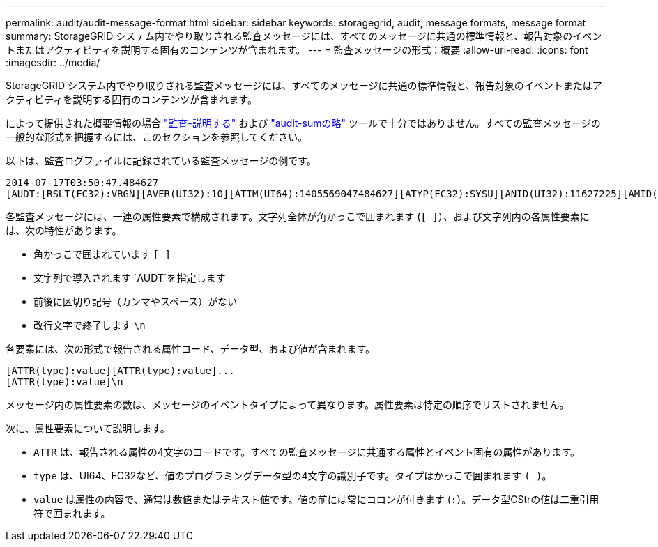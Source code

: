 ---
permalink: audit/audit-message-format.html 
sidebar: sidebar 
keywords: storagegrid, audit, message formats, message format 
summary: StorageGRID システム内でやり取りされる監査メッセージには、すべてのメッセージに共通の標準情報と、報告対象のイベントまたはアクティビティを説明する固有のコンテンツが含まれます。 
---
= 監査メッセージの形式：概要
:allow-uri-read: 
:icons: font
:imagesdir: ../media/


[role="lead"]
StorageGRID システム内でやり取りされる監査メッセージには、すべてのメッセージに共通の標準情報と、報告対象のイベントまたはアクティビティを説明する固有のコンテンツが含まれます。

によって提供された概要情報の場合 link:using-audit-explain-tool.html["監査-説明する"] および link:using-audit-sum-tool.html["audit-sumの略"] ツールで十分ではありません。すべての監査メッセージの一般的な形式を把握するには、このセクションを参照してください。

以下は、監査ログファイルに記録されている監査メッセージの例です。

[listing]
----
2014-07-17T03:50:47.484627
[AUDT:[RSLT(FC32):VRGN][AVER(UI32):10][ATIM(UI64):1405569047484627][ATYP(FC32):SYSU][ANID(UI32):11627225][AMID(FC32):ARNI][ATID(UI64):9445736326500603516]]
----
各監査メッセージには、一連の属性要素で構成されます。文字列全体が角かっこで囲まれます (`[ ]`）、および文字列内の各属性要素には、次の特性があります。

* 角かっこで囲まれています `[ ]`
* 文字列で導入されます `AUDT`を指定します
* 前後に区切り記号（カンマやスペース）がない
* 改行文字で終了します `\n`


各要素には、次の形式で報告される属性コード、データ型、および値が含まれます。

[listing]
----
[ATTR(type):value][ATTR(type):value]...
[ATTR(type):value]\n
----
メッセージ内の属性要素の数は、メッセージのイベントタイプによって異なります。属性要素は特定の順序でリストされません。

次に、属性要素について説明します。

* `ATTR` は、報告される属性の4文字のコードです。すべての監査メッセージに共通する属性とイベント固有の属性があります。
* `type` は、UI64、FC32など、値のプログラミングデータ型の4文字の識別子です。タイプはかっこで囲まれます `( )`。
* `value` は属性の内容で、通常は数値またはテキスト値です。値の前には常にコロンが付きます (`:`）。データ型CStrの値は二重引用符で囲まれます。

